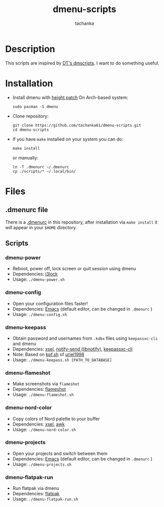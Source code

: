 #+title: dmenu-scripts
#+author: tachanka
#+description: Repository of useful scripts for dmenu

#+html: <p align="center">
#+html:     <img src="https://img.shields.io/github/last-commit/tachanka61/dmenu-scripts?logo=github&logoColor=white&style=flat-square&colorA=161b22">
#+html:     <img src="https://img.shields.io/github/repo-size/tachanka61/dmenu-scripts?logo=github&logoColor=white&style=flat-square&colorA=161b22">
#+html:     <img src="https://img.shields.io/github/issues-raw/tachanka61/dmenu-scripts?logo=github&logoColor=white&style=flat-square&colorA=161b22">
#+html: </p>
#+html: <p align="center">
#+html:     <a href="https://www.gnu.org/licenses/gpl-3.0.html">
#+html:           <img src="https://img.shields.io/badge/GNU_GPL_v3-161b22?style=for-the-badge&logo=GNU">
#+html:     </a>
#+html: </p>

* Description
This scripts are inspired by [[https://gitlab.com/dwt1/dmscripts][DT's dmscripts]]. I want to do something useful.

* Installation
+ Install dmenu with [[https://tools.suckless.org/dmenu/patches/line-height/][height patch]]
  On Arch-based system:

  #+begin_src shell
sudo pacman -S dmenu
  #+end_src

+ Clone repository:

  #+begin_src shell
git clone https://github.com/tachanka61/dmenu-scripts.git
cd dmenu-scripts
  #+end_src


+ If you have =make= installed on your system you can do:
  #+begin_src shell
make install
  #+end_src

  or manually:

  #+begin_src shell
ln -T .dmenurc ~/.dmenurc
cp ./scripts/* ~/.local/bin/
  #+end_src

* Files
** .dmenurc file
There is a [[https://github.com/tachanka61/dmenu-scripts/blob/main/.dmenurc][.dmenurc]] in this repository, after installation via ~make install~ it will appear in your =$HOME= directory.

** Scripts
*** dmenu-power
+ Reboot, power off, lock screen or quit session using dmenu
+ Dependencies: [[https://github.com/i3/i3lock][i3lock]]
+ Usage: =./dmenu-power.sh=

*** dmenu-config
+ Open your configuration files faster!
+ Dependencies: [[https://www.gnu.org/software/emacs/][Emacs]] (default editor, can be changed in =.dmenurc= )
+ Usage: =./dmenu-config.sh=

*** dmenu-keepass
+ Obtain password and usernames from =.kdbx= files using =keepassxc-cli= and dmenu
+ Dependencies: [[https://github.com/kfish/xsel][xsel]], [[https://wiki.archlinux.org/title/Libnotify#Libnotify][notify-send (libnotify)]], [[https://github.com/keepassxreboot/keepassxc/blob/develop/docs/man/keepassxc-cli.1.adoc][keepassxc-cli]]
+ Note: Based on [[https://github.com/uriel1998/multiple_scripts/blob/master/kpf.sh][kpf.sh]] of [[https://github.com/uriel1998][uriel1998]]
+ Usage: =./dmenu-keepass.sh [PATH_TO_DATABASE]=

*** dmenu-flameshot
+ Make screenshots via =flameshot=
+ Dependencies: [[https://github.com/flameshot-org/flameshot][flameshot]]
+ Usage: =./dmenu-flameshot.sh=

*** dmenu-nord-color
+ Copy colors of Nord palette to your buffer
+ Dependencies: [[https://github.com/kfish/xsel][xsel]], [[https://www.gnu.org/software/gawk/][awk]]
+ Usage: =./dmenu-nord-color.sh=

*** dmenu-projects
+ Open your projects and switch between them
+ Dependencies: [[https://www.gnu.org/software/emacs/][Emacs]] (default editor, can be changed in =.dmenurc= )
+ Usage: =./dmenu-projects.sh=

*** dmenu-flatpak-run
+ Run flatpak via dmenu
+ Dependencies: [[https://www.flatpak.org/][flatpak]]
- Usage: =./dmenu-flatpak-run.sh=

